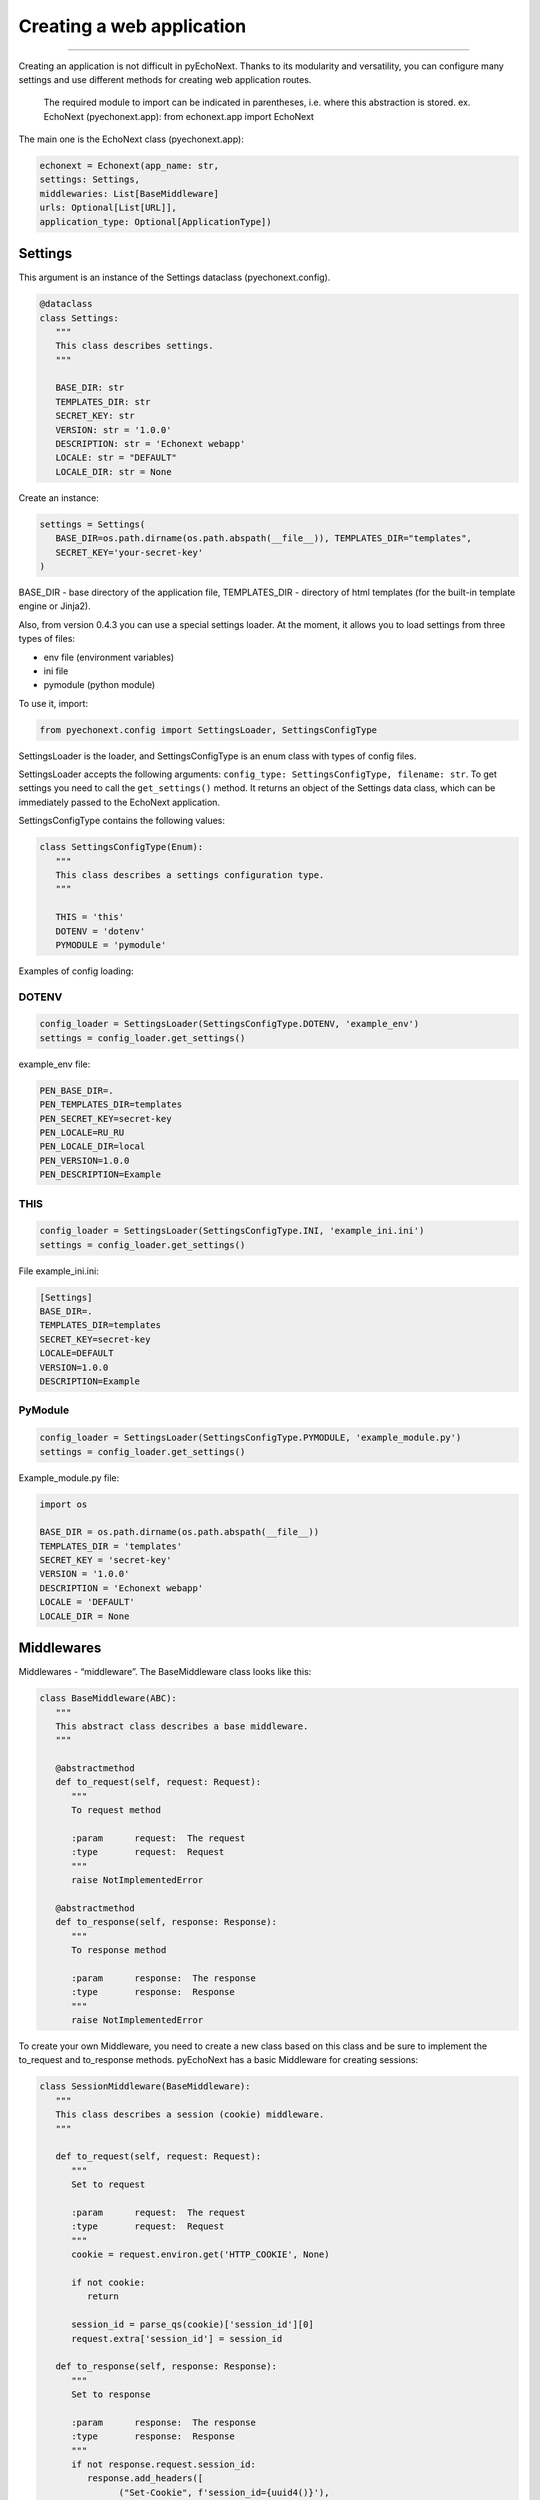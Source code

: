Creating a web application
=======================================

--------------

Creating an application is not difficult in pyEchoNext. Thanks to its
modularity and versatility, you can configure many settings and use
different methods for creating web application routes.

   The required module to import can be indicated in parentheses,
   i.e. where this abstraction is stored. ex. EchoNext (pyechonext.app):
   from echonext.app import EchoNext

The main one is the EchoNext class (pyechonext.app):

.. code:: python

   echonext = Echonext(app_name: str,
   settings: Settings,
   middlewaries: List[BaseMiddleware]
   urls: Optional[List[URL]],
   application_type: Optional[ApplicationType])

Settings
--------

This argument is an instance of the Settings dataclass
(pyechonext.config).

.. code:: python

   @dataclass
   class Settings:
      """
      This class describes settings.
      """

      BASE_DIR: str
      TEMPLATES_DIR: str
      SECRET_KEY: str
      VERSION: str = '1.0.0'
      DESCRIPTION: str = 'Echonext webapp'
      LOCALE: str = "DEFAULT"
      LOCALE_DIR: str = None

Create an instance:

.. code:: python

   settings = Settings(
      BASE_DIR=os.path.dirname(os.path.abspath(__file__)), TEMPLATES_DIR="templates",
      SECRET_KEY='your-secret-key'
   )

BASE_DIR - base directory of the application file, TEMPLATES_DIR -
directory of html templates (for the built-in template engine or
Jinja2).

Also, from version 0.4.3 you can use a special settings loader. At the
moment, it allows you to load settings from three types of files:

-  env file (environment variables)
-  ini file
-  pymodule (python module)

To use it, import:

.. code:: python

   from pyechonext.config import SettingsLoader, SettingsConfigType

SettingsLoader is the loader, and SettingsConfigType is an enum class
with types of config files.

SettingsLoader accepts the following arguments:
``config_type: SettingsConfigType, filename: str``. To get settings you
need to call the ``get_settings()`` method. It returns an object of the
Settings data class, which can be immediately passed to the EchoNext
application.

SettingsConfigType contains the following values:

.. code:: python

   class SettingsConfigType(Enum):
      """
      This class describes a settings configuration type.
      """

      THIS = 'this'
      DOTENV = 'dotenv'
      PYMODULE = 'pymodule'

Examples of config loading:

DOTENV
~~~~~~

.. code:: python

   config_loader = SettingsLoader(SettingsConfigType.DOTENV, 'example_env')
   settings = config_loader.get_settings()

example_env file:

.. code:: env

   PEN_BASE_DIR=.
   PEN_TEMPLATES_DIR=templates
   PEN_SECRET_KEY=secret-key
   PEN_LOCALE=RU_RU
   PEN_LOCALE_DIR=local
   PEN_VERSION=1.0.0
   PEN_DESCRIPTION=Example

THIS
~~~~

.. code:: python

   config_loader = SettingsLoader(SettingsConfigType.INI, 'example_ini.ini')
   settings = config_loader.get_settings()

File example_ini.ini:

.. code:: this

   [Settings]
   BASE_DIR=.
   TEMPLATES_DIR=templates
   SECRET_KEY=secret-key
   LOCALE=DEFAULT
   VERSION=1.0.0
   DESCRIPTION=Example

PyModule
~~~~~~~~

.. code:: python

   config_loader = SettingsLoader(SettingsConfigType.PYMODULE, 'example_module.py')
   settings = config_loader.get_settings()

Example_module.py file:

.. code:: python

   import os

   BASE_DIR = os.path.dirname(os.path.abspath(__file__))
   TEMPLATES_DIR = 'templates'
   SECRET_KEY = 'secret-key'
   VERSION = '1.0.0'
   DESCRIPTION = 'Echonext webapp'
   LOCALE = 'DEFAULT'
   LOCALE_DIR = None

Middlewares
-----------

Middlewares - “middleware”. The BaseMiddleware class looks like this:

.. code:: python

   class BaseMiddleware(ABC):
      """
      This abstract class describes a base middleware.
      """

      @abstractmethod
      def to_request(self, request: Request):
         """
         To request method

         :param      request:  The request
         :type       request:  Request
         """
         raise NotImplementedError

      @abstractmethod
      def to_response(self, response: Response):
         """
         To response method

         :param      response:  The response
         :type       response:  Response
         """
         raise NotImplementedError

To create your own Middleware, you need to create a new class based on
this class and be sure to implement the to_request and to_response
methods. pyEchoNext has a basic Middleware for creating sessions:

.. code:: python

   class SessionMiddleware(BaseMiddleware):
      """
      This class describes a session (cookie) middleware.
      """

      def to_request(self, request: Request):
         """
         Set to request

         :param      request:  The request
         :type       request:  Request
         """
         cookie = request.environ.get('HTTP_COOKIE', None)

         if not cookie:
            return

         session_id = parse_qs(cookie)['session_id'][0]
         request.extra['session_id'] = session_id

      def to_response(self, response: Response):
         """
         Set to response

         :param      response:  The response
         :type       response:  Response
         """
         if not response.request.session_id:
            response.add_headers([
                  ("Set-Cookie", f'session_id={uuid4()}'),
            ])

There is also a basic list of ``middlewares`` in pyechonext.middleware
to pass as arguments to EchoNext:

.. code:: python

   middlewares = [
      SessionMiddleware
   ]

This way you can import it and use or add to it.

URLS
----

By default, ``urls`` is an empty list. urls contains instances of the
URL dataclass (pyechonext.urls):

.. code:: python

   @dataclass
   class URL:
      path: str
	   controller: Type[PageController]
	   summary: Optional[str] = None

Controller is an abstraction of the site route (django-like). It must have two
methods: ``get`` and ``post`` (to respond to get and post requests).
These methods should return:

-  Data, page content. This can be a dictionary or a string.

OR:

-  Response class object (pyechonext.response)

You can combine these two methods. There are the following
recommendations for their use:

1. If the method only returns already prepared data, then you should not
   return Response, return data.
2. If the method works with the response passed to it, then return the
   data or the response itself passed in the arguments.
3. In other cases, you can create a Response and return it, not data.
4. In the get and post methods, you should use only one method, you
   should not mix them. But if you cannot do without it, then this
   recommendation can be violated.

These recommendations may be violated at the request of the developer.

You can also throw WebError exceptions instead of returning a result:
URLNotFound and MethodNotAllow. In this case, the application will not
stop working, but will display an error on the web page side. If another
exception occurs, the application will stop working.

We use MVC (Model-View-Controller) model. To understand this, read :doc:`MVC Docs </mvc>`.

There is also a base list in pyechonext.urls to pass as arguments to
EchoNext:

.. code:: python

   url_patterns = [URL(url="/", controller=MyController, summary="Page")]

application_type
----------------

application_type - application type. The argument takes an
ApplicationType enum class:

.. code:: python

   class ApplicationType(Enum):
      """
      This enum class describes an application type.
      """

      JSON = "application/json"
      HTML = "text/html"
      PLAINTEXT = "text/plain"

Currently supported: ApplicationType.JSON, ApplicationType.HTML,
ApplicationType.PLAINTEXT.

Defaults to ApplicationType.JSON.

--------------
